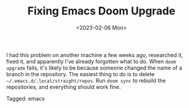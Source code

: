 #+TITLE: Fixing Emacs Doom Upgrade
#+draft: false
#+filetags: emacs 
#+date: <2023-02-06 Mon>
#+lastmod: 2023-02-06T13:12:57
#+mathjax: 

I had this problem on another machine a few weeks ago, researched it, fixed it, and apparently I've already forgotten what to do. When =doom upgrade= fails, it's likely to be because someone changed the name of a branch in the repository. The easiest thing to do is to delete =~/.emacs.d/.local/straight/repos=. Run =doom sync= to rebuild the repositories, and everything should work fine.


#+begin_tagline
Tagged: emacs 
#+end_tagline
